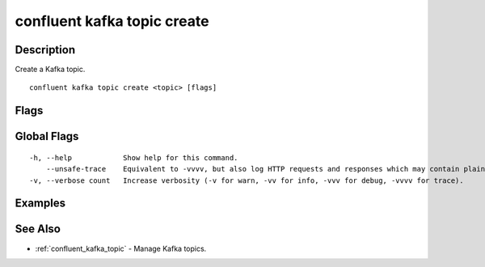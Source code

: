..
   WARNING: This documentation is auto-generated from the confluentinc/cli repository and should not be manually edited.

.. _confluent_kafka_topic_create:

confluent kafka topic create
----------------------------

Description
~~~~~~~~~~~

Create a Kafka topic.

::

  confluent kafka topic create <topic> [flags]

Flags
~~~~~

.. tabs::

   .. group-tab:: Cloud
   
      ::
      
            --partitions uint32    Number of topic partitions.
            --config strings       A comma-separated list of configuration overrides ("key=value") for the topic being created.
            --dry-run              Run the command without committing changes to Kafka.
            --if-not-exists        Exit gracefully if topic already exists.
            --cluster string       Kafka cluster ID.
            --context string       CLI context name.
            --environment string   Environment ID.
      
   .. group-tab:: On-Prem
   
      ::
      
            --url string                  Base URL of REST Proxy Endpoint of Kafka Cluster (include /kafka for embedded Rest Proxy). Must set flag or CONFLUENT_REST_URL.
            --ca-cert-path string         Path to a PEM-encoded CA to verify the Confluent REST Proxy.
            --client-cert-path string     Path to client cert to be verified by Confluent REST Proxy, include for mTLS authentication.
            --client-key-path string      Path to client private key, include for mTLS authentication.
            --no-authentication           Include if requests should be made without authentication headers, and user will not be prompted for credentials.
            --prompt                      Bypass use of available login credentials and prompt for Kafka Rest credentials.
            --partitions uint32           Number of topic partitions.
            --replication-factor uint32   Number of replicas.
            --config strings              A comma-separated list of topic configuration ("key=value") overrides for the topic being created.
            --if-not-exists               Exit gracefully if topic already exists.
      
Global Flags
~~~~~~~~~~~~

::

  -h, --help            Show help for this command.
      --unsafe-trace    Equivalent to -vvvv, but also log HTTP requests and responses which may contain plaintext secrets.
  -v, --verbose count   Increase verbosity (-v for warn, -vv for info, -vvv for debug, -vvvv for trace).

Examples
~~~~~~~~

.. tabs::

   .. group-tab:: Cloud
   
      Create a topic named "my_topic" with default options.
      
      ::
      
        confluent kafka topic create my_topic
      
   .. group-tab:: On-Prem
   
      Create a topic named "my_topic" with default options for the current specified cluster (providing embedded Kafka REST Proxy endpoint).
      
      ::
      
        confluent kafka topic create my_topic --url http://localhost:8090/kafka
      
      Create a topic named "my_topic" with default options at specified cluster (providing Kafka REST Proxy endpoint).
      
      ::
      
        confluent kafka topic create my_topic --url http://localhost:8082
      
      Create a topic named "my_topic_2" with specified configuration parameters.
      
      ::
      
        confluent kafka topic create my_topic_2 --url http://localhost:8082 --config cleanup.policy=compact,compression.type=gzip
      
See Also
~~~~~~~~

* :ref:`confluent_kafka_topic` - Manage Kafka topics.
